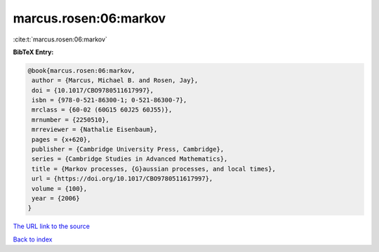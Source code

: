 marcus.rosen:06:markov
======================

:cite:t:`marcus.rosen:06:markov`

**BibTeX Entry:**

.. code-block:: bibtex

   @book{marcus.rosen:06:markov,
    author = {Marcus, Michael B. and Rosen, Jay},
    doi = {10.1017/CBO9780511617997},
    isbn = {978-0-521-86300-1; 0-521-86300-7},
    mrclass = {60-02 (60G15 60J25 60J55)},
    mrnumber = {2250510},
    mrreviewer = {Nathalie Eisenbaum},
    pages = {x+620},
    publisher = {Cambridge University Press, Cambridge},
    series = {Cambridge Studies in Advanced Mathematics},
    title = {Markov processes, {G}aussian processes, and local times},
    url = {https://doi.org/10.1017/CBO9780511617997},
    volume = {100},
    year = {2006}
   }

`The URL link to the source <ttps://doi.org/10.1017/CBO9780511617997}>`__


`Back to index <../By-Cite-Keys.html>`__
